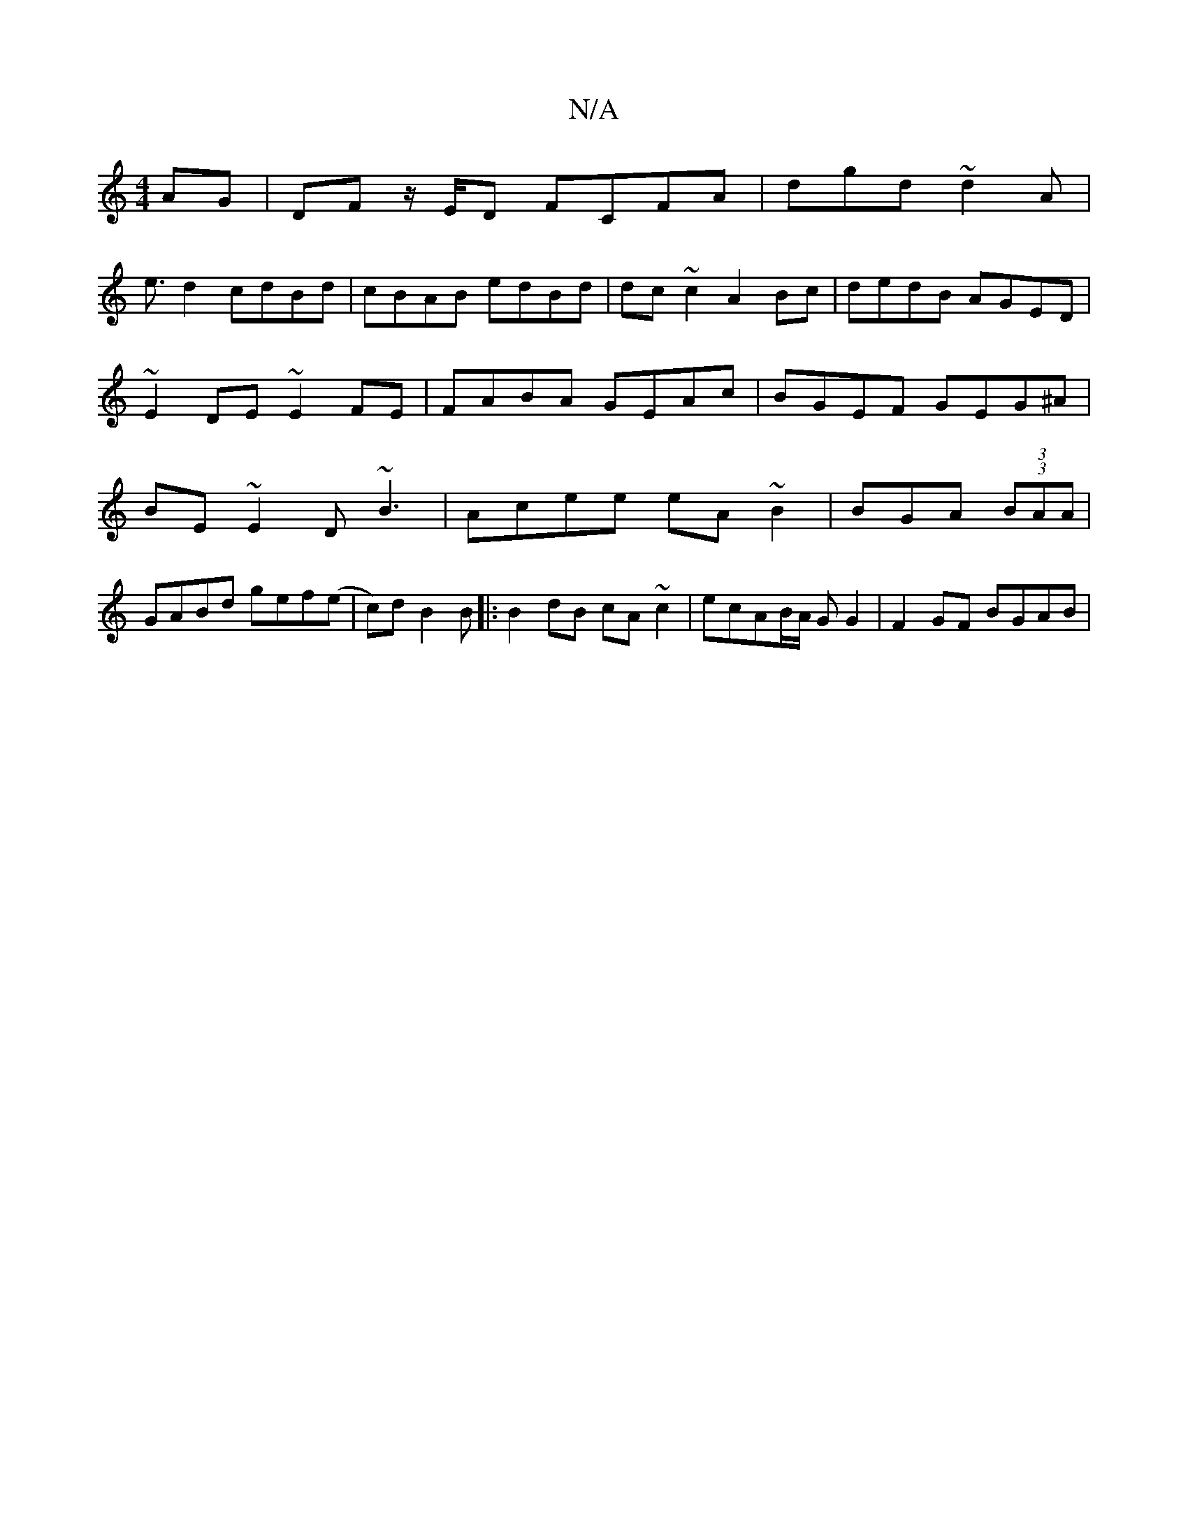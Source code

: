 X:1
T:N/A
M:4/4
R:N/A
K:Cmajor
2 AG|DF z/E/D FCFA|dgd~d2 A|
e3/2d2 cdBd|cBAB edBd|dc~c2 A2Bc|dedB AGED|~E2DE ~E2FE|FABA GEAc| BGEF GEG^A|BE~E2 D~B3 | Acee eA~B2|BGA(3 (3BAA|
GABd gef(e|c)d B2 B |:B2 dB cA~c2|ecAB/A/ GG2|F2 GF BGAB|